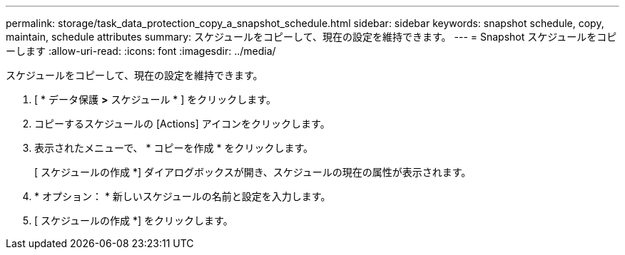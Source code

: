 ---
permalink: storage/task_data_protection_copy_a_snapshot_schedule.html 
sidebar: sidebar 
keywords: snapshot schedule, copy, maintain, schedule attributes 
summary: スケジュールをコピーして、現在の設定を維持できます。 
---
= Snapshot スケジュールをコピーします
:allow-uri-read: 
:icons: font
:imagesdir: ../media/


[role="lead"]
スケジュールをコピーして、現在の設定を維持できます。

. [ * データ保護 *>* スケジュール * ] をクリックします。
. コピーするスケジュールの [Actions] アイコンをクリックします。
. 表示されたメニューで、 * コピーを作成 * をクリックします。
+
[ スケジュールの作成 *] ダイアログボックスが開き、スケジュールの現在の属性が表示されます。

. * オプション： * 新しいスケジュールの名前と設定を入力します。
. [ スケジュールの作成 *] をクリックします。

